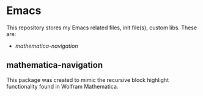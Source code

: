 * Emacs
This repository stores my Emacs related files, init file(s), custom libs.
These are:
- [[mathematica-navigation]]

** mathematica-navigation
This package was created to mimic the recursive block highlight functionality found in Wolfram Mathematica.


